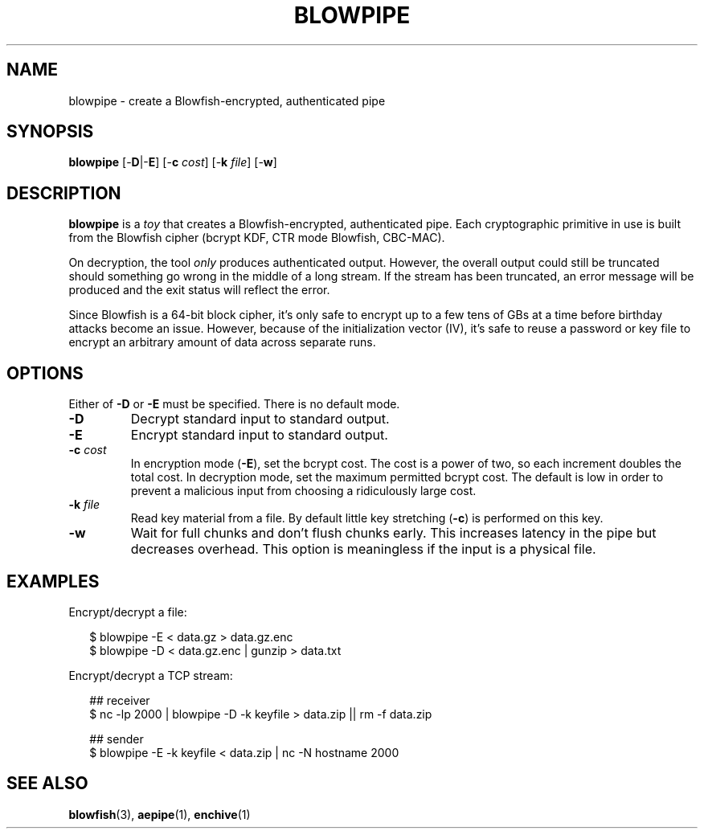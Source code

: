 .TH BLOWPIPE 1
.SH NAME
blowpipe \- create a Blowfish-encrypted, authenticated pipe
.SH SYNOPSIS
.B blowpipe
[\-\fBD\fR|\-\fBE\fR]
[\-\fBc\fR \fIcost\fR]
[\-\fBk\fR \fIfile\fR]
[\-\fBw\fR]
.SH DESCRIPTION
.B blowpipe
is a \fItoy\fR that creates a Blowfish-encrypted, authenticated pipe.
Each cryptographic primitive in use is built from the Blowfish cipher (bcrypt KDF, CTR mode Blowfish, CBC-MAC).
.PP
On decryption, the tool \fIonly\fR produces authenticated output.
However, the overall output could still be truncated should something go wrong in the middle of a long stream.
If the stream has been truncated, an error message will be produced and the exit status will reflect the error.
.PP
Since Blowfish is a 64-bit block cipher, it's only safe to encrypt up to a few tens of GBs at a time before birthday attacks become an issue.
However, because of the initialization vector (IV), it's safe to reuse a password or key file to encrypt an arbitrary amount of data across separate runs.
.SH OPTIONS
Either of \fB-D\fR or \fB-E\fR must be specified.
There is no default mode.
.TP
\fB\-D\fR
Decrypt standard input to standard output.
.TP
\fB\-E\fB
Encrypt standard input to standard output.
.TP
\fB\-c\fR \fIcost\fR
In encryption mode (\fB\-E\fR), set the bcrypt cost.
The cost is a power of two, so each increment doubles the total cost.
In decryption mode, set the maximum permitted bcrypt cost.
The default is low in order to prevent a malicious input from choosing a ridiculously large cost.
.TP
\fB\-k\fR \fIfile\fR
Read key material from a file.
By default little key stretching (\fB\-c\fR) is performed on this key.
.TP
\fB\-w\fR
Wait for full chunks and don't flush chunks early.
This increases latency in the pipe but decreases overhead.
This option is meaningless if the input is a physical file.
.SH EXAMPLES
Encrypt/decrypt a file:
.HP 2
.nf
$ blowpipe -E < data.gz > data.gz.enc
$ blowpipe -D < data.gz.enc | gunzip > data.txt
.fi
.PP
Encrypt/decrypt a TCP stream:
.HP 2
.nf
## receiver
$ nc -lp 2000 | blowpipe -D -k keyfile > data.zip || rm -f data.zip

## sender
$ blowpipe -E -k keyfile < data.zip | nc -N hostname 2000
.fi
.SH "SEE ALSO"
.BR blowfish (3),
.BR aepipe (1),
.BR enchive (1)
